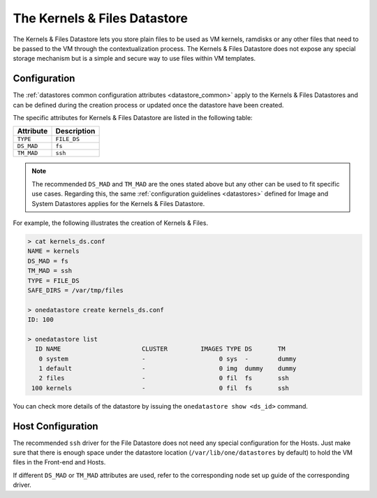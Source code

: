 .. _file_ds:

==============================
The Kernels & Files Datastore
==============================

The Kernels & Files Datastore lets you store plain files to be used as VM kernels, ramdisks or any other files that need to be passed to the VM through the contextualization process. The Kernels & Files Datastore does not expose any special storage mechanism but is a simple and secure way to use files within VM templates.

Configuration
=============

The :ref:`datastores common configuration attributes <datastore_common>` apply to the Kernels & Files Datastores and can be defined during the creation process or updated once the datastore have been created.

The specific attributes for Kernels & Files Datastore are listed in the following table:

+------------+---------------------------+
| Attribute  |  Description              |
+============+===========================+
| ``TYPE``   | ``FILE_DS``               |
+------------+---------------------------+
| ``DS_MAD`` | ``fs``                    |
+------------+---------------------------+
| ``TM_MAD`` | ``ssh``                   |
+------------+---------------------------+

.. note:: The recommended ``DS_MAD`` and ``TM_MAD`` are the ones stated above but any other can be used to fit specific use cases. Regarding this, the same :ref:`configuration guidelines <datastores>` defined for Image and System Datastores applies for the Kernels & Files Datastore.

For example, the following illustrates the creation of Kernels & Files.

.. code::

    > cat kernels_ds.conf
    NAME = kernels
    DS_MAD = fs
    TM_MAD = ssh
    TYPE = FILE_DS
    SAFE_DIRS = /var/tmp/files

    > onedatastore create kernels_ds.conf
    ID: 100

    > onedatastore list
      ID NAME                      CLUSTER         IMAGES TYPE DS       TM
       0 system                    -                    0 sys  -        dummy
       1 default                   -                    0 img  dummy    dummy
       2 files                     -                    0 fil  fs       ssh
     100 kernels                   -                    0 fil  fs       ssh

You can check more details of the datastore by issuing the ``onedatastore show <ds_id>`` command.

Host Configuration
==================

The recommended ``ssh`` driver for the File Datastore does not need any special configuration for the Hosts. Just make sure that there is enough space under the datastore location (``/var/lib/one/datastores`` by default) to hold the VM files in the Front-end and Hosts.

If different ``DS_MAD`` or ``TM_MAD`` attributes are used, refer to the corresponding node set up guide of the corresponding driver.
